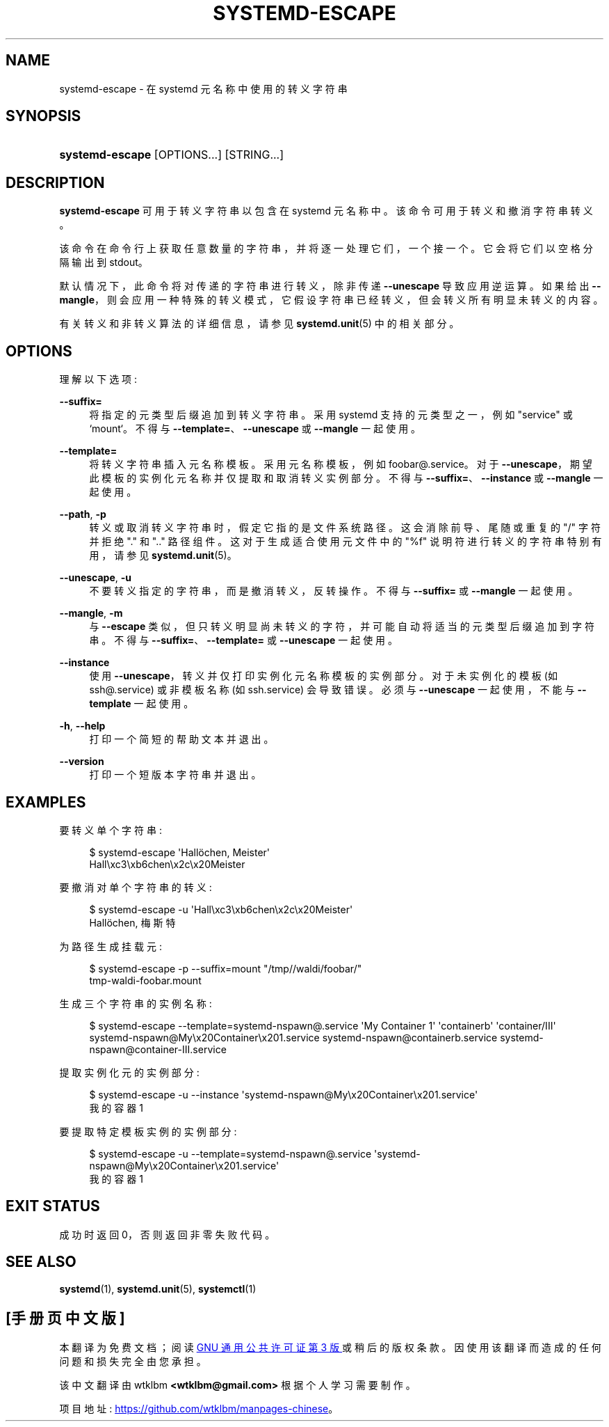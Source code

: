 .\" -*- coding: UTF-8 -*-
'\" t
.\"*******************************************************************
.\"
.\" This file was generated with po4a. Translate the source file.
.\"
.\"*******************************************************************
.TH SYSTEMD\-ESCAPE 1 "" "systemd 253" systemd\-escape
.ie  \n(.g .ds Aq \(aq
.el       .ds Aq '
.\" -----------------------------------------------------------------
.\" * Define some portability stuff
.\" -----------------------------------------------------------------
.\" ~~~~~~~~~~~~~~~~~~~~~~~~~~~~~~~~~~~~~~~~~~~~~~~~~~~~~~~~~~~~~~~~~
.\" http://bugs.debian.org/507673
.\" http://lists.gnu.org/archive/html/groff/2009-02/msg00013.html
.\" ~~~~~~~~~~~~~~~~~~~~~~~~~~~~~~~~~~~~~~~~~~~~~~~~~~~~~~~~~~~~~~~~~
.\" -----------------------------------------------------------------
.\" * set default formatting
.\" -----------------------------------------------------------------
.\" disable hyphenation
.nh
.\" disable justification (adjust text to left margin only)
.ad l
.\" -----------------------------------------------------------------
.\" * MAIN CONTENT STARTS HERE *
.\" -----------------------------------------------------------------
.SH NAME
systemd\-escape \- 在 systemd 元名称中使用的转义字符串
.SH SYNOPSIS
.HP \w'\fBsystemd\-escape\fR\ 'u
\fBsystemd\-escape\fP [OPTIONS...] [STRING...]
.SH DESCRIPTION
.PP
\fBsystemd\-escape\fP 可用于转义字符串以包含在 systemd 元名称 \& 中。该命令可用于转义和撤消字符串转义 \&。
.PP
该命令在命令行上获取任意数量的字符串，并将逐一处理它们，一个接一个 \&。它会将它们以空格分隔输出到 stdout\&。
.PP
默认情况下，此命令将对传递的字符串进行转义，除非传递 \fB\-\-unescape\fP 导致应用逆运算 \&。如果给出
\fB\-\-mangle\fP，则会应用一种特殊的转义模式，它假设字符串已经转义，但会转义所有明显未转义的内容 \&。
.PP
有关转义和非转义算法的详细信息，请参见 \fBsystemd.unit\fP(5)\& 中的相关部分。
.SH OPTIONS
.PP
理解以下选项:
.PP
\fB\-\-suffix=\fP
.RS 4
将指定的元类型后缀追加到转义字符串 \&。采用 systemd 支持的元类型之一，例如 "service" 或 `mount`\&。不得与
\fB\-\-template=\fP、\fB\-\-unescape\fP 或 \fB\-\-mangle\fP\& 一起使用。
.RE
.PP
\fB\-\-template=\fP
.RS 4
将转义字符串插入元名称模板 \&。采用元名称模板，例如 foobar@\&.service\&。对于
\fB\-\-unescape\fP，期望此模板的实例化元名称并仅提取和取消转义实例部分 \&。不得与 \fB\-\-suffix=\fP、\fB\-\-instance\fP 或
\fB\-\-mangle\fP\& 一起使用。
.RE
.PP
\fB\-\-path\fP, \fB\-p\fP
.RS 4
转义或取消转义字符串时，假定它指的是文件系统路径 \&。这会消除前导、尾随或重复的 "/" 字符并拒绝 "\&." 和 "\&.\&." 路径组件
\&。这对于生成适合使用元文件中的 "%f" 说明符进行转义的字符串特别有用，请参见 \fBsystemd.unit\fP(5)\&。
.RE
.PP
\fB\-\-unescape\fP, \fB\-u\fP
.RS 4
不要转义指定的字符串，而是撤消转义，反转操作 \&。不得与 \fB\-\-suffix=\fP 或 \fB\-\-mangle\fP\& 一起使用。
.RE
.PP
\fB\-\-mangle\fP, \fB\-m\fP
.RS 4
与 \fB\-\-escape\fP 类似，但只转义明显尚未转义的字符，并可能自动将适当的元类型后缀追加到字符串 \&。不得与
\fB\-\-suffix=\fP、\fB\-\-template=\fP 或 \fB\-\-unescape\fP\& 一起使用。
.RE
.PP
\fB\-\-instance\fP
.RS 4
使用 \fB\-\-unescape\fP，转义并仅打印实例化元名称模板的实例部分 \&。对于未实例化的模板 (如 ssh@\&.service) 或非模板名称
(如 ssh\&.service\&) 会导致错误。必须与 \fB\-\-unescape\fP 一起使用，不能与 \fB\-\-template\fP\& 一起使用。
.RE
.PP
\fB\-h\fP, \fB\-\-help\fP
.RS 4
打印一个简短的帮助文本并退出 \&。
.RE
.PP
\fB\-\-version\fP
.RS 4
打印一个短版本字符串并退出 \&。
.RE
.SH EXAMPLES
.PP
要转义单个字符串:
.sp
.if  n \{\
.RS 4
.\}
.nf
$ systemd\-escape \*(AqHallöchen, Meister\*(Aq
Hall\exc3\exb6chen\ex2c\ex20Meister
.fi
.if  n \{\
.RE
.\}
.PP
要撤消对单个字符串的转义:
.sp
.if  n \{\
.RS 4
.\}
.nf
$ systemd\-escape \-u \*(AqHall\exc3\exb6chen\ex2c\ex20Meister\*(Aq
Hallöchen, 梅斯特
.fi
.if  n \{\
.RE
.\}
.PP
为路径生成挂载元:
.sp
.if  n \{\
.RS 4
.\}
.nf
$ systemd\-escape \-p \-\-suffix=mount "/tmp//waldi/foobar/"
tmp\-waldi\-foobar\&.mount
.fi
.if  n \{\
.RE
.\}
.PP
生成三个字符串的实例名称:
.sp
.if  n \{\
.RS 4
.\}
.nf
$ systemd\-escape \-\-template=systemd\-nspawn@\&.service \*(AqMy Container 1\*(Aq \*(Aqcontainerb\*(Aq \*(Aqcontainer/III\*(Aq
systemd\-nspawn@My\ex20Container\ex201\&.service systemd\-nspawn@containerb\&.service systemd\-nspawn@container\-III\&.service
.fi
.if  n \{\
.RE
.\}
.PP
提取实例化元的实例部分:
.sp
.if  n \{\
.RS 4
.\}
.nf
$ systemd\-escape \-u \-\-instance \*(Aqsystemd\-nspawn@My\ex20Container\ex201\&.service\*(Aq
我的容器 1
.fi
.if  n \{\
.RE
.\}
.PP
要提取特定模板实例的实例部分:
.sp
.if  n \{\
.RS 4
.\}
.nf
$ systemd\-escape \-u \-\-template=systemd\-nspawn@\&.service \*(Aqsystemd\-nspawn@My\ex20Container\ex201\&.service\*(Aq
我的容器 1
.fi
.if  n \{\
.RE
.\}
.SH "EXIT STATUS"
.PP
成功时返回 0，否则返回非零失败代码 \&。
.SH "SEE ALSO"
.PP
\fBsystemd\fP(1), \fBsystemd.unit\fP(5), \fBsystemctl\fP(1)
.PP
.SH [手册页中文版]
.PP
本翻译为免费文档；阅读
.UR https://www.gnu.org/licenses/gpl-3.0.html
GNU 通用公共许可证第 3 版
.UE
或稍后的版权条款。因使用该翻译而造成的任何问题和损失完全由您承担。
.PP
该中文翻译由 wtklbm
.B <wtklbm@gmail.com>
根据个人学习需要制作。
.PP
项目地址:
.UR \fBhttps://github.com/wtklbm/manpages-chinese\fR
.ME 。
